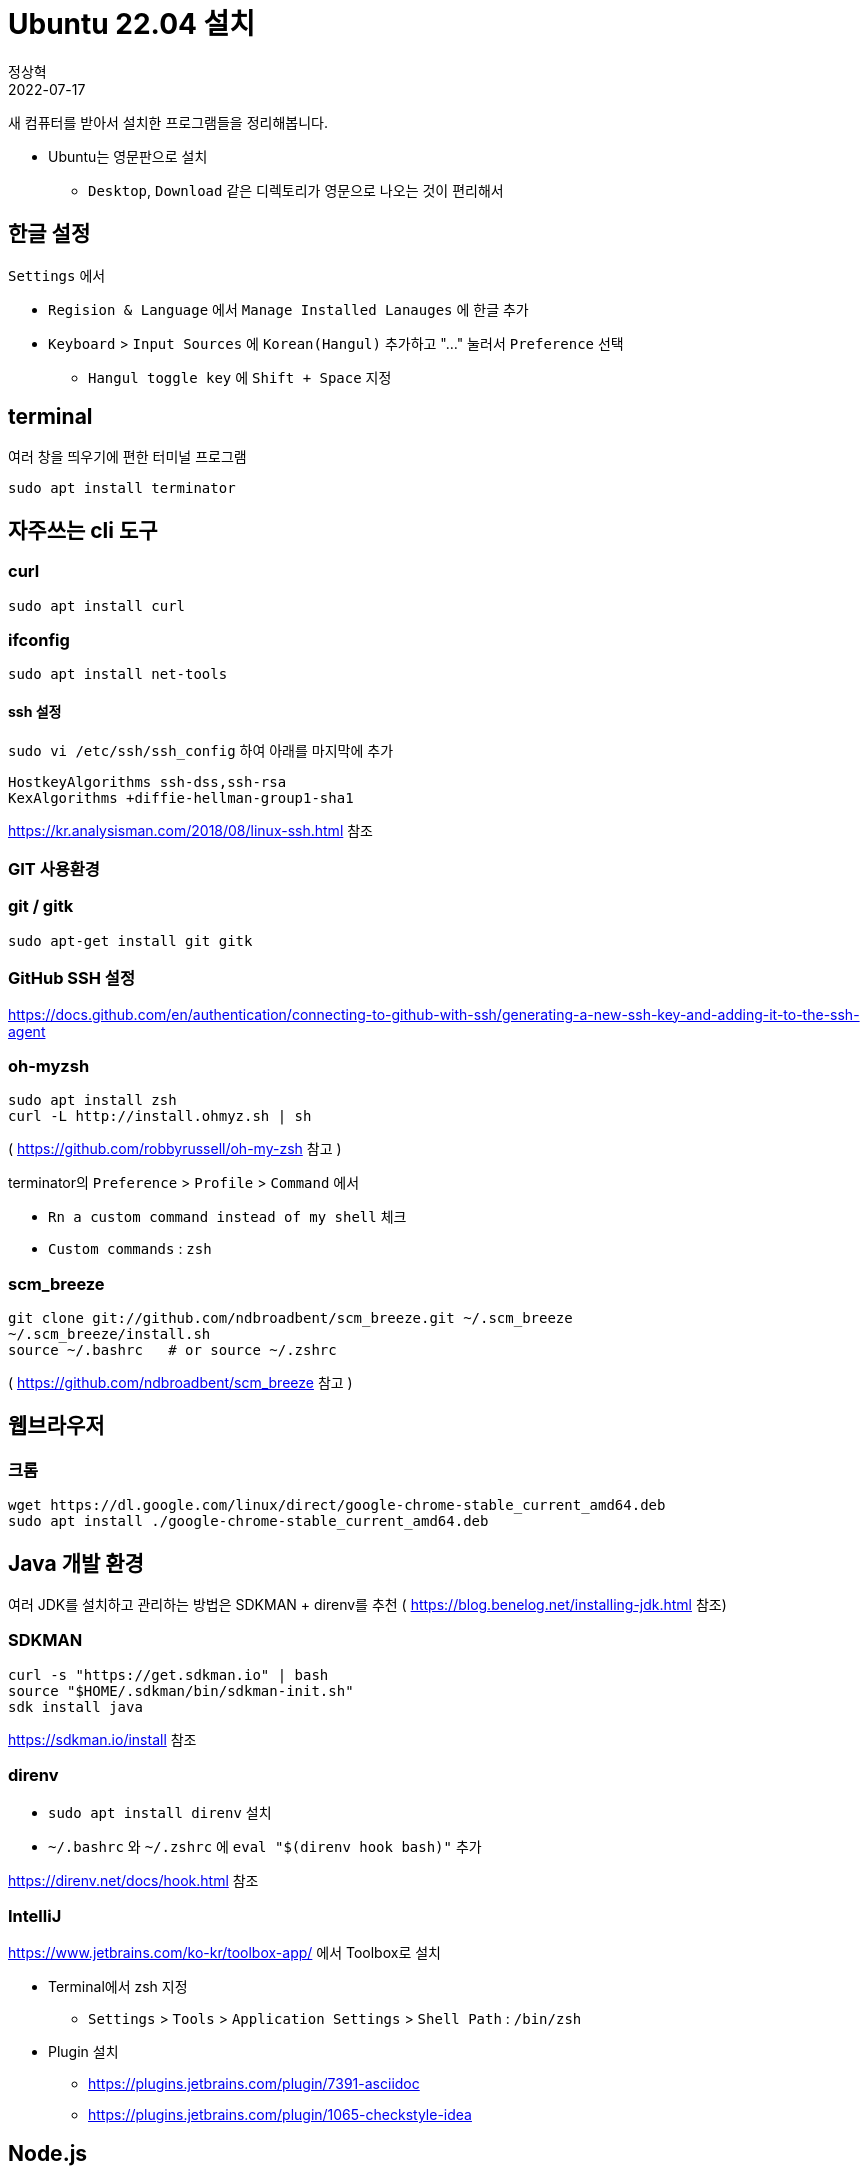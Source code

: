 = Ubuntu 22.04 설치
정상혁
2022-07-17
:jbake-type: post
:jbake-status: published
:jbake-tags: linux
:idprefix:

새 컴퓨터를 받아서 설치한 프로그램들을 정리해봅니다.

* Ubuntu는 영문판으로 설치
** `Desktop`, `Download` 같은 디렉토리가 영문으로 나오는 것이 편리해서

== 한글 설정
`Settings` 에서

* `Regision & Language` 에서 `Manage Installed Lanauges` 에 한글 추가
* `Keyboard` > `Input Sources` 에 `Korean(Hangul)` 추가하고 "..." 눌러서 `Preference` 선택
** `Hangul toggle key` 에 `Shift + Space` 지정

== terminal
여러 창을 띄우기에 편한 터미널 프로그램

`sudo apt install terminator`

== 자주쓰는 cli 도구

=== curl

`sudo apt install curl`

=== ifconfig

`sudo apt install net-tools`

==== ssh 설정

`sudo vi /etc/ssh/ssh_config` 하여 아래를 마지막에 추가

[source]
----
HostkeyAlgorithms ssh-dss,ssh-rsa
KexAlgorithms +diffie-hellman-group1-sha1
----

https://kr.analysisman.com/2018/08/linux-ssh.html 참조

=== GIT 사용환경

=== git / gitk

`sudo apt-get install git gitk`

=== GitHub SSH 설정

https://docs.github.com/en/authentication/connecting-to-github-with-ssh/generating-a-new-ssh-key-and-adding-it-to-the-ssh-agent

=== oh-myzsh

[source]
----
sudo apt install zsh
curl -L http://install.ohmyz.sh | sh
----

( https://github.com/robbyrussell/oh-my-zsh 참고 )

terminator의 `Preference` > `Profile` > `Command` 에서

* `Rn a custom command instead of my shell` 체크
* `Custom commands` : `zsh`

=== scm_breeze

[source]
----
git clone git://github.com/ndbroadbent/scm_breeze.git ~/.scm_breeze
~/.scm_breeze/install.sh
source ~/.bashrc   # or source ~/.zshrc
----

( https://github.com/ndbroadbent/scm_breeze 참고 )

== 웹브라우저

=== 크롬

[source]
----
wget https://dl.google.com/linux/direct/google-chrome-stable_current_amd64.deb
sudo apt install ./google-chrome-stable_current_amd64.deb
----

== Java 개발 환경

여러 JDK를 설치하고 관리하는 방법은 SDKMAN + direnv를 추천 ( https://blog.benelog.net/installing-jdk.html 참조)

=== SDKMAN

[source]
----
curl -s "https://get.sdkman.io" | bash
source "$HOME/.sdkman/bin/sdkman-init.sh"
sdk install java
----

https://sdkman.io/install 참조

=== direnv
* `sudo apt install direnv` 설치
* `~/.bashrc` 와 `~/.zshrc` 에 `eval "$(direnv hook bash)"` 추가

https://direnv.net/docs/hook.html 참조

=== IntelliJ
https://www.jetbrains.com/ko-kr/toolbox-app/ 에서 Toolbox로 설치

* Terminal에서 zsh 지정
** `Settings` > `Tools` > `Application Settings` > `Shell Path` : `/bin/zsh`
* Plugin 설치
** https://plugins.jetbrains.com/plugin/7391-asciidoc
** https://plugins.jetbrains.com/plugin/1065-checkstyle-idea

== Node.js

=== nvm 설치

[source]
----
curl -o- https://raw.githubusercontent.com/nvm-sh/nvm/v0.39.1/install.sh | bash
----


.~/.bash_profile, ~/.zshrc, ~/.profile,  ~/.bashrc 등에 추가

[source]
----
export NVM_DIR="$([ -z "${XDG_CONFIG_HOME-}" ] && printf %s "${HOME}/.nvm" || printf %s "${XDG_CONFIG_HOME}/nvm")"
[ -s "$NVM_DIR/nvm.sh" ] && \. "$NVM_DIR/nvm.sh" # This loads nvm
----

https://github.com/nvm-sh/nvm#installing-and-updating 참고

== 미디어 도구

=== Pinta

`sudo apt install pinta`

=== VidCutter

`sudo snap install vidcutter`

https://github.com/ozmartian/vidcutter 참조

=== ShotCut

`snap install shotcut --classic`

https://shotcut.org/ 참조

== 기타 참고
아직까지 22.04에서는 겪지 않았으나 이전 버전에서 참고한 자료

=== 무선 인터넷 안 잡힐 때

* `rfkill list all`
* http://askubuntu.com/questions/380586/wireless-is-disabled-by-hardware-switch-wifi-doesnt-work-hard-blocked-yes
* http://askubuntu.com/questions/847250/new-ubuntu-16-04-with-no-wifi/847282

=== NGINX 설치 후 자동으로 시작 안하게

`sudo update-rc.d -f nginx disable`

### Secure Boot
https://wiki.ubuntu.com/UEFI/SecureBoot 참조
